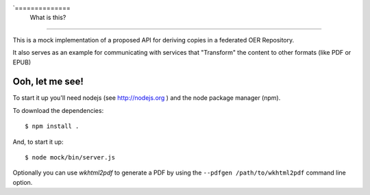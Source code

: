 `==============
 What is this?
==============

This is a mock implementation of a proposed API for deriving copies in a federated OER Repository.

It also serves as an example for communicating with services that "Transform" the content to other formats (like PDF or EPUB)


==================
 Ooh, let me see!
==================

To start it up you'll need nodejs (see http://nodejs.org ) and the node package manager (npm).

To download the dependencies::

  $ npm install .

And, to start it up::

  $ node mock/bin/server.js

Optionally you can use `wkhtml2pdf` to generate a PDF by using the ``--pdfgen /path/to/wkhtml2pdf`` command line option.
